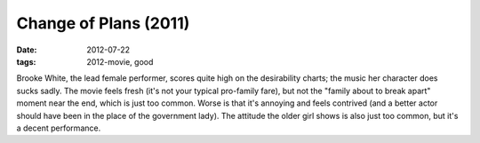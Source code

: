 Change of Plans (2011)
======================

:date: 2012-07-22
:tags: 2012-movie, good



Brooke White, the lead female performer, scores quite high on the
desirability charts; the music her character does sucks sadly. The movie
feels fresh (it's not your typical pro-family fare), but not the "family
about to break apart" moment near the end, which is just too common.
Worse is that it's annoying and feels contrived (and a better actor
should have been in the place of the government lady). The attitude the
older girl shows is also just too common, but it's a decent performance.
